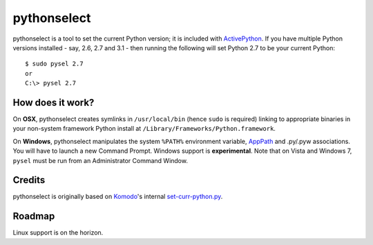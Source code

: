 pythonselect
============

pythonselect is a tool to set the current Python version; it is included with
`ActivePython`_. If you have multiple Python versions installed - say, 2.6, 2.7
and 3.1 - then running the following will set Python 2.7 to be your current
Python:

::

    $ sudo pysel 2.7
    or
    C:\> pysel 2.7

How does it work?
-----------------

On **OSX**, pythonselect creates symlinks in ``/usr/local/bin`` (hence ``sudo``
is required) linking to appropriate binaries in your non-system framework Python
install at ``/Library/Frameworks/Python.framework``.

On **Windows**, pythonselect manipulates the system ``%PATH%`` environment
variable, `AppPath`_ and .py/.pyw associations. You will have to launch a new
Command Prompt. Windows support is **experimental**. Note that on Vista and
Windows 7, ``pysel`` must be run from an Administrator Command Window.


Credits
-------

pythonselect is originally based on Komodo_'s internal `set-curr-python.py`_.


Roadmap
-------

Linux support is on the horizon.


.. _ActivePython: http://activestate.com/activepython/downloads
.. _Komodo: http://www.activestate.com/komodo/
.. _`set-curr-python.py`: http://svn.openkomodo.com/openkomodo/view/openkomodo/trunk/mozilla/support/set-curr-python.py
.. _AppPath: http://msdn.microsoft.com/en-us/library/ee872121(v=vs.85).aspx#app_exe
